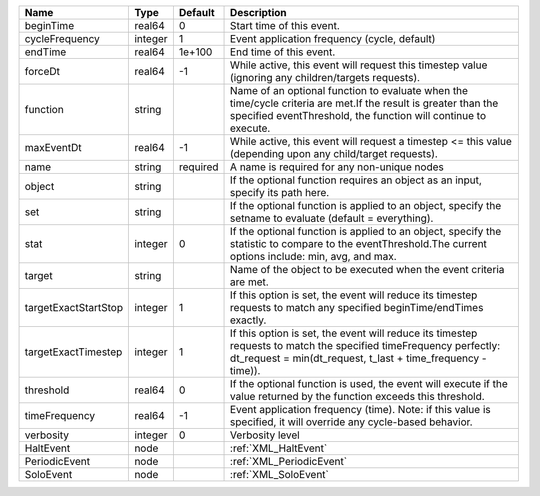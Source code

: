 

==================== ======= ======== ================================================================================================================================================================================= 
Name                 Type    Default  Description                                                                                                                                                                       
==================== ======= ======== ================================================================================================================================================================================= 
beginTime            real64  0        Start time of this event.                                                                                                                                                         
cycleFrequency       integer 1        Event application frequency (cycle, default)                                                                                                                                      
endTime              real64  1e+100   End time of this event.                                                                                                                                                           
forceDt              real64  -1       While active, this event will request this timestep value (ignoring any children/targets requests).                                                                               
function             string           Name of an optional function to evaluate when the time/cycle criteria are met.If the result is greater than the specified eventThreshold, the function will continue to execute.  
maxEventDt           real64  -1       While active, this event will request a timestep <= this value (depending upon any child/target requests).                                                                        
name                 string  required A name is required for any non-unique nodes                                                                                                                                       
object               string           If the optional function requires an object as an input, specify its path here.                                                                                                   
set                  string           If the optional function is applied to an object, specify the setname to evaluate (default = everything).                                                                         
stat                 integer 0        If the optional function is applied to an object, specify the statistic to compare to the eventThreshold.The current options include: min, avg, and max.                          
target               string           Name of the object to be executed when the event criteria are met.                                                                                                                
targetExactStartStop integer 1        If this option is set, the event will reduce its timestep requests to match any specified beginTime/endTimes exactly.                                                             
targetExactTimestep  integer 1        If this option is set, the event will reduce its timestep requests to match the specified timeFrequency perfectly: dt_request = min(dt_request, t_last + time_frequency - time)). 
threshold            real64  0        If the optional function is used, the event will execute if the value returned by the function exceeds this threshold.                                                            
timeFrequency        real64  -1       Event application frequency (time).  Note: if this value is specified, it will override any cycle-based behavior.                                                                 
verbosity            integer 0        Verbosity level                                                                                                                                                                   
HaltEvent            node             :ref:`XML_HaltEvent`                                                                                                                                                              
PeriodicEvent        node             :ref:`XML_PeriodicEvent`                                                                                                                                                          
SoloEvent            node             :ref:`XML_SoloEvent`                                                                                                                                                              
==================== ======= ======== ================================================================================================================================================================================= 



